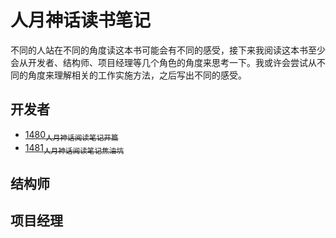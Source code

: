 * 人月神话读书笔记
不同的人站在不同的角度读这本书可能会有不同的感受，接下来我阅读这本书至少会从开发者、结构师、项目经理等几个角色的角度来思考一下。我或许会尝试从不同的角度来理解相关的工作实施方法，之后写出不同的感受。
** 开发者
- [[https://blog.csdn.net/grey_csdn/article/details/127172362][1480_人月神话阅读笔记_开篇]]
- [[https://blog.csdn.net/grey_csdn/article/details/127179709][1481_人月神话阅读笔记_焦油坑]]
** 结构师
** 项目经理
